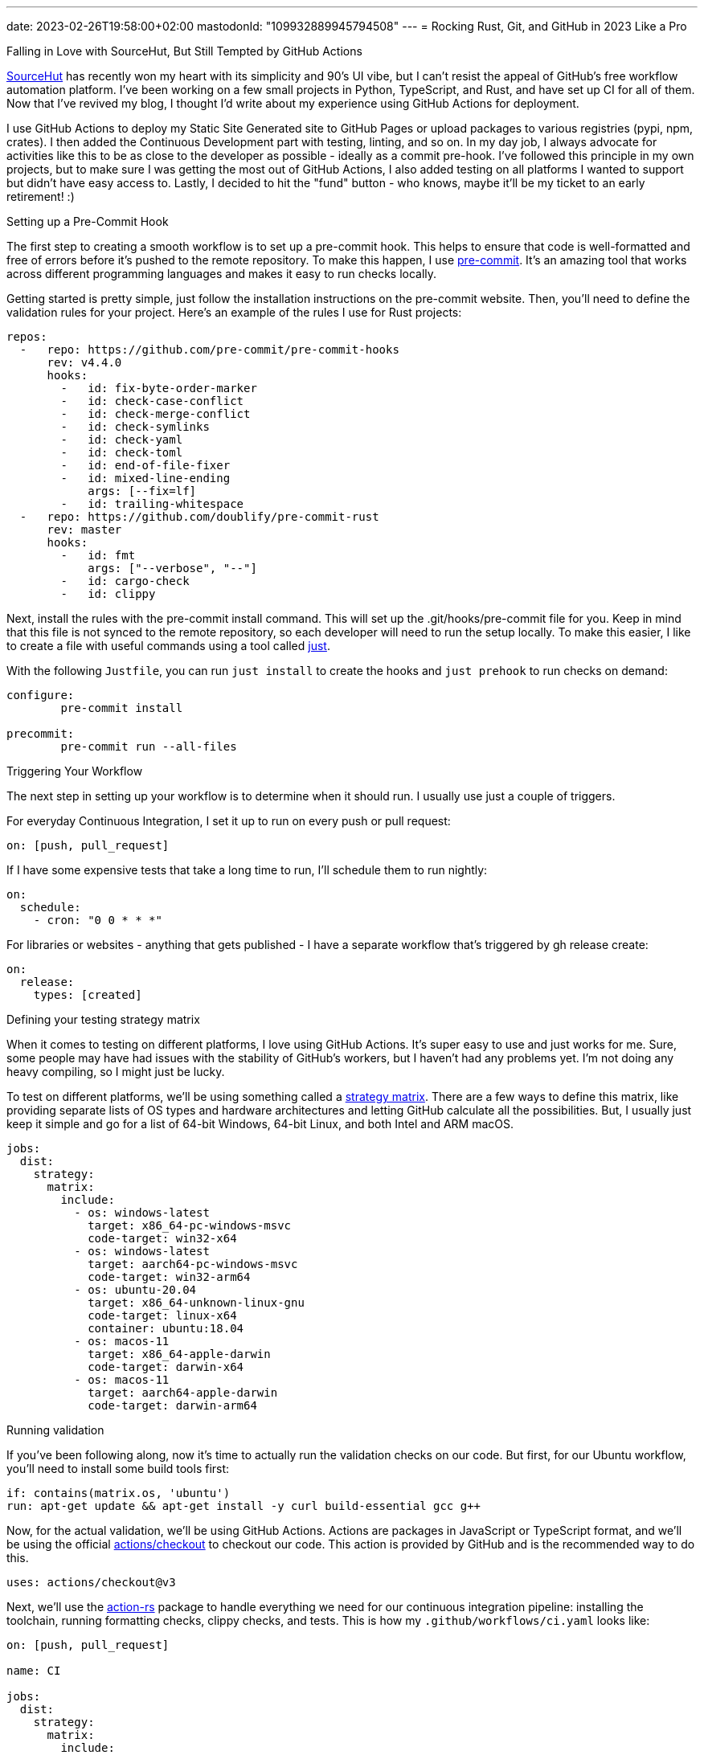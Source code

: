 ---
date: 2023-02-26T19:58:00+02:00
mastodonId: "109932889945794508"
---
= Rocking Rust, Git, and GitHub in 2023 Like a Pro

[float]
.Falling in Love with SourceHut, But Still Tempted by GitHub Actions
https://git.sr.ht/[SourceHut] has recently won my heart with its simplicity and 90's UI vibe, but I can't resist the appeal of GitHub's free workflow automation platform. I've been working on a few small projects in Python, TypeScript, and Rust, and have set up CI for all of them. Now that I've revived my blog, I thought I'd write about my experience using GitHub Actions for deployment.

I use GitHub Actions to deploy my Static Site Generated site to GitHub Pages or upload packages to various registries (pypi, npm, crates). I then added the Continuous Development part with testing, linting, and so on. In my day job, I always advocate for activities like this to be as close to the developer as possible - ideally as a commit pre-hook. I've followed this principle in my own projects, but to make sure I was getting the most out of GitHub Actions, I also added testing on all platforms I wanted to support but didn't have easy access to. Lastly, I decided to hit the "fund" button - who knows, maybe it'll be my ticket to an early retirement! :)

[float]
.Setting up a Pre-Commit Hook

The first step to creating a smooth workflow is to set up a pre-commit hook. This helps to ensure that code is well-formatted and free of errors before it's pushed to the remote repository. To make this happen, I use https://pre-commit.com[pre-commit]. It's an amazing tool that works across different programming languages and makes it easy to run checks locally.

Getting started is pretty simple, just follow the installation instructions on the pre-commit website. Then, you'll need to define the validation rules for your project. Here's an example of the rules I use for Rust projects:

[source, yaml]
----
repos:
  -   repo: https://github.com/pre-commit/pre-commit-hooks
      rev: v4.4.0
      hooks:
        -   id: fix-byte-order-marker
        -   id: check-case-conflict
        -   id: check-merge-conflict
        -   id: check-symlinks
        -   id: check-yaml
        -   id: check-toml
        -   id: end-of-file-fixer
        -   id: mixed-line-ending
            args: [--fix=lf]
        -   id: trailing-whitespace
  -   repo: https://github.com/doublify/pre-commit-rust
      rev: master
      hooks:
        -   id: fmt
            args: ["--verbose", "--"]
        -   id: cargo-check
        -   id: clippy
----

Next, install the rules with the pre-commit install command. This will set up the .git/hooks/pre-commit file for you. Keep in mind that this file is not synced to the remote repository, so each developer will need to run the setup locally. To make this easier, I like to create a file with useful commands using a tool called https://github.com/casey/just[just].

With the following `Justfile`, you can run `just install` to create the hooks and `just prehook` to run checks on demand:

[source, makefile]
----
configure:
	pre-commit install

precommit:
	pre-commit run --all-files
----

[float]
.Triggering Your Workflow

The next step in setting up your workflow is to determine when it should run. I usually use just a couple of triggers.

For everyday Continuous Integration, I set it up to run on every push or pull request:

[source,yaml]
----
on: [push, pull_request]
----

If I have some expensive tests that take a long time to run, I'll schedule them to run nightly:

[source,yaml]
----
on:
  schedule:
    - cron: "0 0 * * *"
----

For libraries or websites - anything that gets published - I have a separate workflow that's triggered by gh release create:

[source,yaml]
----
on:
  release:
    types: [created]
----


[float]
.Defining your testing strategy matrix

When it comes to testing on different platforms, I love using GitHub Actions. It's super easy to use and just works for me. Sure, some people may have had issues with the stability of GitHub's workers, but I haven't had any problems yet. I'm not doing any heavy compiling, so I might just be lucky.

To test on different platforms, we'll be using something called a https://docs.github.com/en/actions/using-jobs/using-a-matrix-for-your-jobs[strategy matrix]. There are a few ways to define this matrix, like providing separate lists of OS types and hardware architectures and letting GitHub calculate all the possibilities. But, I usually just keep it simple and go for a list of 64-bit Windows, 64-bit Linux, and both Intel and ARM macOS.

[source, yaml]
----
jobs:
  dist:
    strategy:
      matrix:
        include:
          - os: windows-latest
            target: x86_64-pc-windows-msvc
            code-target: win32-x64
          - os: windows-latest
            target: aarch64-pc-windows-msvc
            code-target: win32-arm64
          - os: ubuntu-20.04
            target: x86_64-unknown-linux-gnu
            code-target: linux-x64
            container: ubuntu:18.04
          - os: macos-11
            target: x86_64-apple-darwin
            code-target: darwin-x64
          - os: macos-11
            target: aarch64-apple-darwin
            code-target: darwin-arm64
----

[float]
.Running validation

If you've been following along, now it's time to actually run the validation checks on our code. But first, for our Ubuntu workflow, you'll need to install some build tools first:

[source, yaml]
----
if: contains(matrix.os, 'ubuntu')
run: apt-get update && apt-get install -y curl build-essential gcc g++
----

Now, for the actual validation, we'll be using GitHub Actions. Actions are packages in JavaScript or TypeScript format, and we'll be using the official https://github.com/actions/checkout[actions/checkout] to checkout our code. This action is provided by GitHub and is the recommended way to do this.

[source, yaml]
----
uses: actions/checkout@v3
----

Next, we'll use the https://github.com/actions-rs[action-rs] package to handle everything we need for our continuous integration pipeline: installing the toolchain, running formatting checks, clippy checks, and tests. This is how my `.github/workflows/ci.yaml` looks like:

[source, yaml]
----
on: [push, pull_request]

name: CI

jobs:
  dist:
    strategy:
      matrix:
        include:
          - os: windows-latest
            target: x86_64-pc-windows-msvc
            code-target: win32-x64
          - os: windows-latest
            target: aarch64-pc-windows-msvc
            code-target: win32-arm64
          - os: ubuntu-20.04
            target: x86_64-unknown-linux-gnu
            code-target: linux-x64
            container: ubuntu:18.04
          - os: macos-11
            target: x86_64-apple-darwin
            code-target: darwin-x64
          - os: macos-11
            target: aarch64-apple-darwin
            code-target: darwin-arm64

    name: dist (${{ matrix.target }})
    runs-on: ${{ matrix.os }}
    container: ${{ matrix.container }}

    steps:
      - name: Install prerequisites
        if: contains(matrix.os, 'ubuntu')
        run: apt-get update && apt-get install -y curl build-essential gcc g++

      - name: Checkout sources
        uses: actions/checkout@v3

      - name: Install Rust toolchain
        uses: actions-rs/toolchain@v1
        with:
          profile: minimal
          toolchain: stable
          override: true
          target: ${{ matrix.target }}
          components: rustfmt, clippy, rust-src

      - name: Run cargo check
        uses: actions-rs/cargo@v1
        with:
          command: check

      - name: Run cargo test
        uses: actions-rs/cargo@v1
        with:
          command: test

      - name: Run cargo fmt
        uses: actions-rs/cargo@v1
        with:
          command: fmt
          args: --all -- --check

      - name: Run cargo clippy
        uses: actions-rs/cargo@v1
        with:
          command: clippy
          args: -- -D warnings
----

[float]
.Publishing to Crates.io
To have a complete publishing pipeline, we need to create an API token. You can do this by going to the https://crates.io/settings/tokens[API Tokens] page on https://crates.io/[crates.io] and creating a new token. After that, go to your repository's `Settings > Secrets and variables > Actions` and create a new repository secret, so that the token is visible to the actions without being exposed publicly. I typically name it `CRATES_TOKEN`.

There are a few ways to publish packages, but I prefer to create both a *tag* and a *release*. First, I create a separate pipeline that is triggered by creating a release.

The YAML code looks like this:

[source, yaml]
----
name: Publish Package to crates.io
on:
  release:
    types: [created]
jobs:
  publish:
    name: Publish
    runs-on: ubuntu-latest
    steps:
      - name: Checkout sources
        uses: actions/checkout@v3

      - name: Install stable toolchain
        uses: actions-rs/toolchain@v1
        with:
          profile: minimal
          toolchain: stable
          override: true

      - run: cargo publish --token ${CRATES_TOKEN}
        env:
          CRATES_TOKEN: ${{ secrets.CRATES_TOKEN }}
----

There are multiple ways to create a release, including using GitHub's REST API, but I prefer to use the command line:

[source, sh]
----
$ git tag -a v0.1.0 -m "Tagging v0.1.0"
$ gh release create v0.1.0 -t "Release v0.1.0"
----



